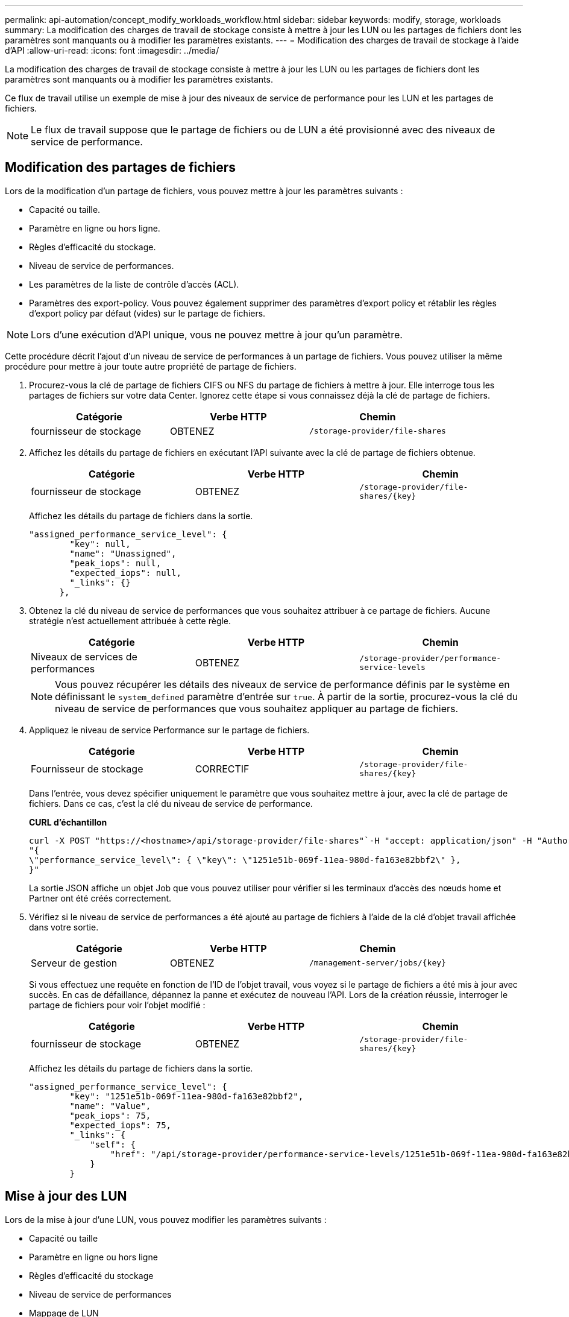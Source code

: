 ---
permalink: api-automation/concept_modify_workloads_workflow.html 
sidebar: sidebar 
keywords: modify, storage, workloads 
summary: La modification des charges de travail de stockage consiste à mettre à jour les LUN ou les partages de fichiers dont les paramètres sont manquants ou à modifier les paramètres existants. 
---
= Modification des charges de travail de stockage à l'aide d'API
:allow-uri-read: 
:icons: font
:imagesdir: ../media/


[role="lead"]
La modification des charges de travail de stockage consiste à mettre à jour les LUN ou les partages de fichiers dont les paramètres sont manquants ou à modifier les paramètres existants.

Ce flux de travail utilise un exemple de mise à jour des niveaux de service de performance pour les LUN et les partages de fichiers.

[NOTE]
====
Le flux de travail suppose que le partage de fichiers ou de LUN a été provisionné avec des niveaux de service de performance.

====


== Modification des partages de fichiers

Lors de la modification d'un partage de fichiers, vous pouvez mettre à jour les paramètres suivants :

* Capacité ou taille.
* Paramètre en ligne ou hors ligne.
* Règles d'efficacité du stockage.
* Niveau de service de performances.
* Les paramètres de la liste de contrôle d'accès (ACL).
* Paramètres des export-policy. Vous pouvez également supprimer des paramètres d'export policy et rétablir les règles d'export policy par défaut (vides) sur le partage de fichiers.


[NOTE]
====
Lors d'une exécution d'API unique, vous ne pouvez mettre à jour qu'un paramètre.

====
Cette procédure décrit l'ajout d'un niveau de service de performances à un partage de fichiers. Vous pouvez utiliser la même procédure pour mettre à jour toute autre propriété de partage de fichiers.

. Procurez-vous la clé de partage de fichiers CIFS ou NFS du partage de fichiers à mettre à jour. Elle interroge tous les partages de fichiers sur votre data Center. Ignorez cette étape si vous connaissez déjà la clé de partage de fichiers.
+
[cols="3*"]
|===
| Catégorie | Verbe HTTP | Chemin 


 a| 
fournisseur de stockage
 a| 
OBTENEZ
 a| 
`/storage-provider/file-shares`

|===
. Affichez les détails du partage de fichiers en exécutant l'API suivante avec la clé de partage de fichiers obtenue.
+
[cols="3*"]
|===
| Catégorie | Verbe HTTP | Chemin 


 a| 
fournisseur de stockage
 a| 
OBTENEZ
 a| 
`/storage-provider/file-shares/\{key}`

|===
+
Affichez les détails du partage de fichiers dans la sortie.

+
[listing]
----
"assigned_performance_service_level": {
        "key": null,
        "name": "Unassigned",
        "peak_iops": null,
        "expected_iops": null,
        "_links": {}
      },
----
. Obtenez la clé du niveau de service de performances que vous souhaitez attribuer à ce partage de fichiers. Aucune stratégie n'est actuellement attribuée à cette règle.
+
[cols="3*"]
|===
| Catégorie | Verbe HTTP | Chemin 


 a| 
Niveaux de services de performances
 a| 
OBTENEZ
 a| 
`/storage-provider/performance-service-levels`

|===
+
[NOTE]
====
Vous pouvez récupérer les détails des niveaux de service de performance définis par le système en définissant le `system_defined` paramètre d'entrée sur `true`. À partir de la sortie, procurez-vous la clé du niveau de service de performances que vous souhaitez appliquer au partage de fichiers.

====
. Appliquez le niveau de service Performance sur le partage de fichiers.
+
[cols="3*"]
|===
| Catégorie | Verbe HTTP | Chemin 


 a| 
Fournisseur de stockage
 a| 
CORRECTIF
 a| 
`/storage-provider/file-shares/\{key}`

|===
+
Dans l'entrée, vous devez spécifier uniquement le paramètre que vous souhaitez mettre à jour, avec la clé de partage de fichiers. Dans ce cas, c'est la clé du niveau de service de performance.

+
*CURL d'échantillon*

+
[listing]
----
curl -X POST "https://<hostname>/api/storage-provider/file-shares"`-H "accept: application/json" -H "Authorization: Basic <Base64EncodedCredentials>" -d
"{
\"performance_service_level\": { \"key\": \"1251e51b-069f-11ea-980d-fa163e82bbf2\" },
}"
----
+
La sortie JSON affiche un objet Job que vous pouvez utiliser pour vérifier si les terminaux d'accès des nœuds home et Partner ont été créés correctement.

. Vérifiez si le niveau de service de performances a été ajouté au partage de fichiers à l'aide de la clé d'objet travail affichée dans votre sortie.
+
[cols="3*"]
|===
| Catégorie | Verbe HTTP | Chemin 


 a| 
Serveur de gestion
 a| 
OBTENEZ
 a| 
`/management-server/jobs/\{key}`

|===
+
Si vous effectuez une requête en fonction de l'ID de l'objet travail, vous voyez si le partage de fichiers a été mis à jour avec succès. En cas de défaillance, dépannez la panne et exécutez de nouveau l'API. Lors de la création réussie, interroger le partage de fichiers pour voir l'objet modifié :

+
[cols="3*"]
|===
| Catégorie | Verbe HTTP | Chemin 


 a| 
fournisseur de stockage
 a| 
OBTENEZ
 a| 
`/storage-provider/file-shares/\{key}`

|===
+
Affichez les détails du partage de fichiers dans la sortie.

+
[listing]
----
"assigned_performance_service_level": {
        "key": "1251e51b-069f-11ea-980d-fa163e82bbf2",
        "name": "Value",
        "peak_iops": 75,
        "expected_iops": 75,
        "_links": {
            "self": {
                "href": "/api/storage-provider/performance-service-levels/1251e51b-069f-11ea-980d-fa163e82bbf2"
            }
        }
----




== Mise à jour des LUN

Lors de la mise à jour d'une LUN, vous pouvez modifier les paramètres suivants :

* Capacité ou taille
* Paramètre en ligne ou hors ligne
* Règles d'efficacité du stockage
* Niveau de service de performances
* Mappage de LUN


[NOTE]
====
Lors d'une exécution d'API unique, vous ne pouvez mettre à jour qu'un paramètre.

====
Cette procédure décrit l'ajout d'un niveau de service de performances à une LUN. Vous pouvez utiliser la même procédure pour mettre à jour toute autre propriété de LUN.

. Procurez-vous la clé LUN du LUN que vous souhaitez mettre à jour. Cette API renvoie les détails de toutes LES LUN de votre data Center. Ignorez cette étape si vous connaissez déjà la clé LUN.
+
[cols="3*"]
|===
| Catégorie | Verbe HTTP | Chemin 


 a| 
Fournisseur de stockage
 a| 
OBTENEZ
 a| 
`/storage-provider/luns`

|===
. Afficher les détails de la LUN en exécutant l'API suivante avec la clé de LUN obtenue.
+
[cols="3*"]
|===
| Catégorie | Verbe HTTP | Chemin 


 a| 
Fournisseur de stockage
 a| 
OBTENEZ
 a| 
`/storage-provider/luns/\{key}`

|===
+
Pour afficher les détails de la LUN dans le résultat de la commande. Vous pouvez voir qu'aucun niveau de service de performances n'est attribué à cette LUN.

+
*Sortie JSON échantillon*

+
[listing]
----

  "assigned_performance_service_level": {
        "key": null,
        "name": "Unassigned",
        "peak_iops": null,
        "expected_iops": null,
        "_links": {}
      },
----
. Obtenez la clé du niveau de service de performances que vous souhaitez attribuer à la LUN.
+
[cols="3*"]
|===
| Catégorie | Verbe HTTP | Chemin 


 a| 
Niveaux de services de performances
 a| 
OBTENEZ
 a| 
`/storage-provider/performance-service-levels`

|===
+
[NOTE]
====
Vous pouvez récupérer les détails des niveaux de service de performance définis par le système en définissant le `system_defined` paramètre d'entrée sur `true`. Dans le résultat de cette commande, vous devez obtenir la clé du niveau de service de performances que vous souhaitez appliquer sur le LUN.

====
. Appliquez le niveau de service de performances sur la LUN.
+
[cols="3*"]
|===
| Catégorie | Verbe HTTP | Chemin 


 a| 
Fournisseur de stockage
 a| 
CORRECTIF
 a| 
`/storage-provider/lun/\{key}`

|===
+
Dans l'entrée, vous devez spécifier uniquement le paramètre à mettre à jour et la clé LUN. Dans ce cas, c'est la clé du niveau de service de performances.

+
*CURL d'échantillon*

+
[listing]
----
curl -X PATCH "https://<hostname>/api/storage-provider/luns/7d5a59b3-953a-11e8-8857-00a098dcc959" -H "accept: application/json" -H "Content-Type: application/json" H "Authorization: Basic <Base64EncodedCredentials>" -d
"{ \"performance_service_level\": { \"key\": \"1251e51b-069f-11ea-980d-fa163e82bbf2\" }"
----
+
La sortie JSON affiche une clé d'objet tâche que vous pouvez utiliser pour vérifier la LUN que vous avez mise à jour.

. Afficher les détails de la LUN en exécutant l'API suivante avec la clé de LUN obtenue.
+
[cols="3*"]
|===
| Catégorie | Verbe HTTP | Chemin 


 a| 
Fournisseur de stockage
 a| 
OBTENEZ
 a| 
`/storage-provider/luns/\{key}`

|===
+
Pour afficher les détails de la LUN dans le résultat de la commande. Vous pouvez voir que le niveau de service performances est attribué à cette LUN.

+
*Sortie JSON échantillon*

+
[listing]
----

     "assigned_performance_service_level": {
        "key": "1251e51b-069f-11ea-980d-fa163e82bbf2",
        "name": "Value",
        "peak_iops": 75,
        "expected_iops": 75,
        "_links": {
            "self": {
                "href": "/api/storage-provider/performance-service-levels/1251e51b-069f-11ea-980d-fa163e82bbf2"
            }
----


